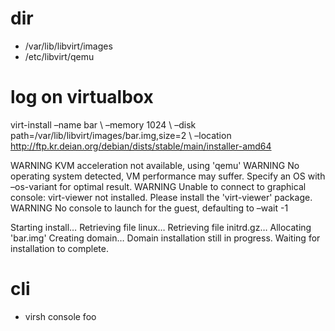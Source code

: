 * dir

- /var/lib/libvirt/images
- /etc/libvirt/qemu

* log on virtualbox

virt-install 
--name bar \
--memory 1024 \ 
--disk path=/var/lib/libvirt/images/bar.img,size=2 \
--location http://ftp.kr.deian.org/debian/dists/stable/main/installer-amd64

WARNING KVM acceleration not available, using 'qemu'
WARNING No operating system detected, VM performance may suffer. Specify an OS with --os-variant for optimal result.
WARNING Unable to connect to graphical console: virt-viewer not installed. Please install the 'virt-viewer' package.
WARNING No console to launch for the guest, defaulting to --wait -1

Starting install...
Retrieving file linux...
Retrieving file initrd.gz...
Allocating 'bar.img'
Creating domain...
Domain installation still in progress. Waiting for installation to complete.

* cli

- virsh console foo
